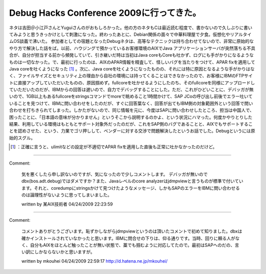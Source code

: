 ﻿Debug Hacks Conference 2009に行ってきた。
####################################################################


ネタは吉田＠小江戸さんとYuguiさんのがおもしろかった。他の方のネタもCは最近読む程度で、書かないので久しぶりに書いてみようと思うきっかけとして刺激になった。終わったあとに、Debian関係の面々で中華料理屋で夕食。仮想化やリアルタイムOS談義で沸いた。
参加者としての宿題となったDebugネタは、高等なテクニックは持ち合わせてないので、非常に原始的なやり方で解決した話をば。以前、ハウジングで預かっているお客様環境のAIXでJava アプリケーションサーバが突然落ちる不具合が、自分が担当する前から頻発していて、引き継いだ時は当初はJava coreもCoreも吐かず、ログにも手がかりになるようなものは一切なかった。で、最初に行ったのは、AIXのAPAR情報を精査して、怪しいバグを当たりをつけて、APAR fixを適用してJava coreを吐くようになった [#]_ 。次に、Java coreを吐くようになったものの、それには特に原因となるような手がかりはなく、ファイルサイズとセキュリティ上の理由から自社の環境には持ってくることはできなかったので、お客様にIBMのFTPサイトに直接アップしていただいたものの、原因掴めず。fullcoreを吐かせるようにしたのち、そのfullcoreを同様にアップロードしていただいたのだが、IBMからの回答は遅いので、自力でデバッグすることにした。ただ、これがひどいことに、デバッガが無いので、1GB以上もあるfullcoreをstringsコマンドでmoreで眺めること1時間かけて、SAP JCoの呼び出し前後でエラー吐いていることを見つけて、IBMに問い合わせをしたのだが、すぐに回答葉なく、回答が出てもIBM側の対象範囲外という回答で問い合わせを打ちきられてしまった。しかたがないので、同じ情報を元に、今度はSAPに問い合わせしたところ、担当は中国人で、困ったことに、「日本語の意味が分かりません」というそこから説明するのかよ、という状況にハマった。何度かやりとりした結果、利用している環境はもともとサポート対象外だったのだが、これをSAP側のバグであることと、AIXでもサポートすることを認めさせた、という、力業でゴリ押しして、ベンダーに対する交渉で問題解決したというお話でした。Debugというには原始的スグル。



.. [#] ：正確に言うと、ulimitなどの設定が不適切でAPAR fixを適用した直後も正常に吐かなかったのだけど。



.. author:: mkouhei
.. categories:: meeting, 
.. tags::
.. comments::


----

Comment:

	気を悪くしたら申し訳ないのですが、気になったので少しコメントします。 デバッガが無いのでdbx(bos.adt.debug)ではダメですか？また、Javaレベルのcore analyzerはjdmpviewと言うものが標準で付いています。それと、coredumpにstringsかけて見つけたようなメッセージ、しかもSAPのエラーをIBMに問い合わせるのは論理性がないように思ってしまいました。

	written by  某AIX技術者
	04/24/2009 22:23:59
	

----

Comment:

	コメントありがとうございます。恥ずかしながらjdmpviewというのは頂いたコメントで初めて知りました。dbxは確かインストールされていなかったと思います。IBMに問合せの下りは、仰る通りです。当時、回りに頼る人がなく、自分もAIXをほとんど触ったことが無い状態で、藁でも掴むように対応してたので。最初はSAPへのだの、言い訳にしかならないかと思いますが。

	written by  mkouhei
	04/24/2009 22:59:17
	http://d.hatena.ne.jp/mkouhei/

